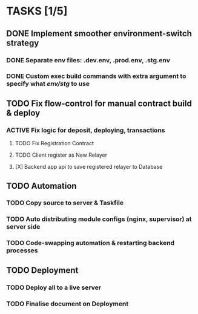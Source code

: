 * TASKS [1/5]
** DONE Implement smoother environment-switch strategy
CLOSED: [2019-01-28 Mon 16:01]
*** DONE Separate *env* files: *.dev.env*, *.prod.env*, *.stg.env*
*** DONE Custom exec build commands with extra argument to specify what /env/stg/ to use
** TODO Fix flow-control for manual contract build & deploy
*** ACTIVE Fix logic for deposit, deploying, transactions
***** TODO Fix Registration Contract
***** TODO Client register as New Relayer
***** [X] Backend app api to save registered relayer to Database
CLOSED: [2019-01-29 Tue 10:18]
** TODO Automation
*** TODO Copy source to server & Taskfile
*** TODO Auto distributing module configs (nginx, supervisor) at server side
*** TODO Code-swapping automation & restarting backend processes
** TODO Deployment
*** TODO Deploy all to a live server
*** TODO Finalise document on Deployment
